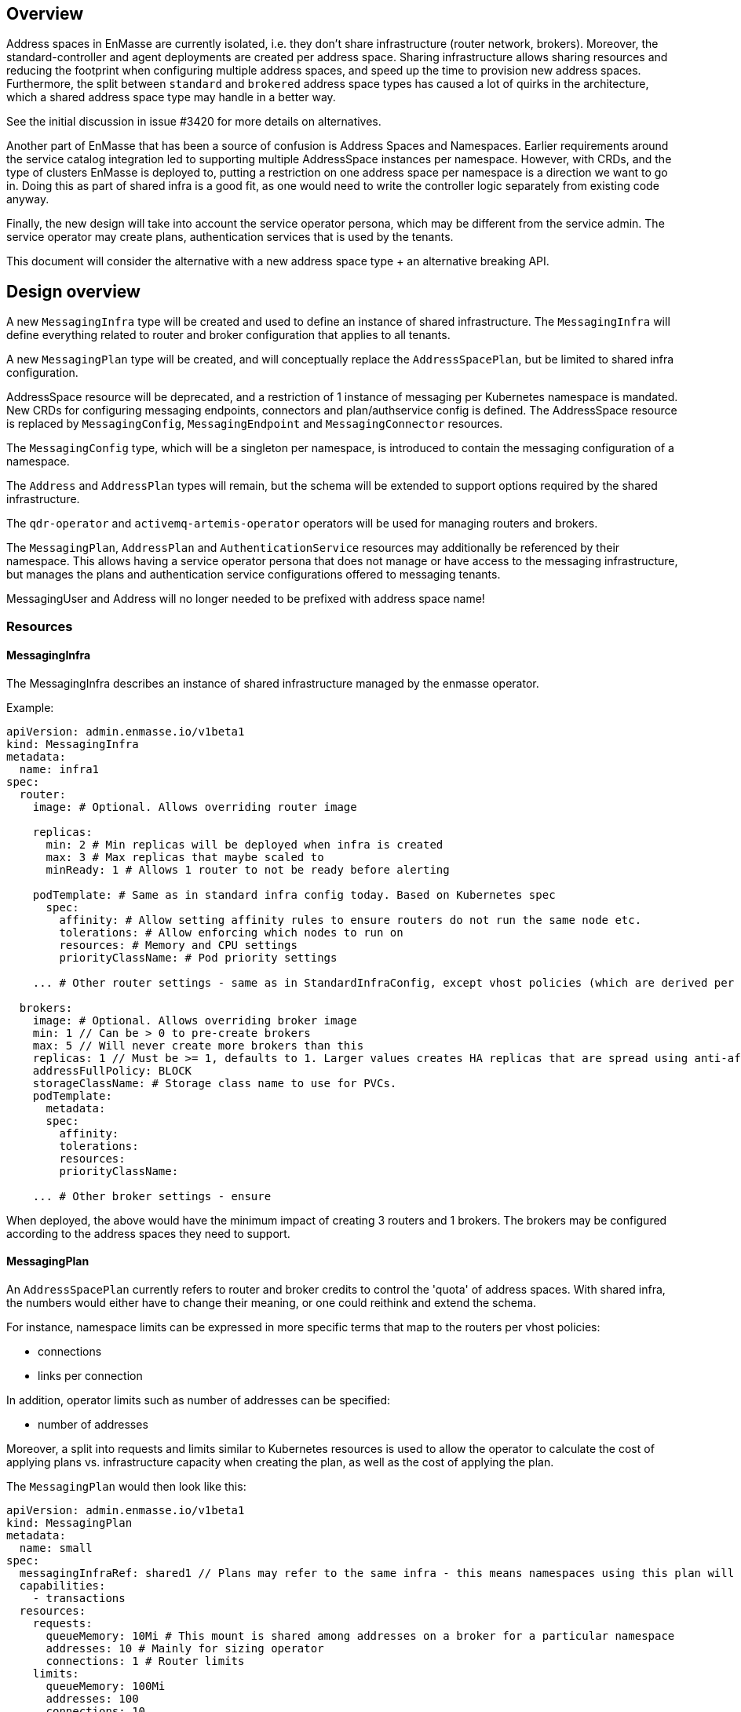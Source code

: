 == Overview

Address spaces in EnMasse are currently isolated, i.e. they don't share infrastructure (router network, brokers). Moreover, the standard-controller and agent deployments are created per address space. Sharing infrastructure allows sharing resources and reducing the footprint when configuring multiple address spaces, and speed up the time to provision new address spaces. Furthermore, the split between `standard` and `brokered` address space types has caused a lot of quirks in the architecture, which a shared address space type may handle in a better way.

See the initial discussion in issue #3420 for more details on alternatives.

Another part of EnMasse that has been a source of confusion is Address Spaces and Namespaces. Earlier requirements around the service catalog integration led to supporting multiple AddressSpace instances per namespace. However, with CRDs, and the type of clusters EnMasse is deployed to, putting a restriction on one address space per namespace is a direction we want to go in. Doing this as part of shared infra is a good fit, as one would need to write the controller logic separately from existing code anyway.

Finally, the new design will take into account the service operator persona, which may be different from the service admin. The service operator may create plans, authentication services that is used by the tenants.

This document will consider the alternative with a new address space type + an alternative breaking API.

== Design overview

A new `MessagingInfra` type will be created and used to define an instance of shared infrastructure. The `MessagingInfra` will define everything related to router and broker configuration that applies to all tenants.

A new `MessagingPlan` type will be created, and will conceptually replace the `AddressSpacePlan`, but be limited to shared infra configuration.

AddressSpace resource will be deprecated, and a restriction of 1 instance of messaging per Kubernetes namespace is mandated. New CRDs for configuring messaging endpoints, connectors and plan/authservice config is defined. The AddressSpace resource is replaced by `MessagingConfig`, `MessagingEndpoint` and `MessagingConnector` resources.

The `MessagingConfig` type, which will be a singleton per namespace, is introduced to contain the messaging configuration of a namespace.

The `Address` and `AddressPlan` types will remain, but the schema will be extended to support options required by the shared infrastructure.

The `qdr-operator` and `activemq-artemis-operator` operators will be used for managing routers and brokers.

The `MessagingPlan`, `AddressPlan` and `AuthenticationService` resources may additionally be referenced by their namespace. This allows having a service operator persona that does not manage or have access to the messaging infrastructure, but manages the plans and authentication service configurations offered to messaging tenants.

MessagingUser and Address will no longer needed to be prefixed with address space name!


=== Resources

==== MessagingInfra

The MessagingInfra describes an instance of shared infrastructure managed by the enmasse operator.

Example:

```
apiVersion: admin.enmasse.io/v1beta1
kind: MessagingInfra
metadata:
  name: infra1
spec:
  router:
    image: # Optional. Allows overriding router image

    replicas:
      min: 2 # Min replicas will be deployed when infra is created
      max: 3 # Max replicas that maybe scaled to
      minReady: 1 # Allows 1 router to not be ready before alerting

    podTemplate: # Same as in standard infra config today. Based on Kubernetes spec
      spec:
        affinity: # Allow setting affinity rules to ensure routers do not run the same node etc.
        tolerations: # Allow enforcing which nodes to run on
        resources: # Memory and CPU settings
        priorityClassName: # Pod priority settings

    ... # Other router settings - same as in StandardInfraConfig, except vhost policies (which are derived per address space plan)

  brokers:
    image: # Optional. Allows overriding broker image
    min: 1 // Can be > 0 to pre-create brokers
    max: 5 // Will never create more brokers than this
    replicas: 1 // Must be >= 1, defaults to 1. Larger values creates HA replicas that are spread using anti-affinity
    addressFullPolicy: BLOCK
    storageClassName: # Storage class name to use for PVCs.
    podTemplate:
      metadata:
      spec:
        affinity:
        tolerations:
        resources:
        priorityClassName:
     
    ... # Other broker settings - ensure 
```

When deployed, the above would have the minimum impact of creating 3 routers and 1 brokers. The brokers may be configured according to the address spaces they need to support.

==== MessagingPlan

An `AddressSpacePlan` currently refers to router and broker credits to control the 'quota' of address spaces. With shared infra, the numbers would either have to change their meaning, or one could reithink and extend the schema.

For instance, namespace limits can be expressed in more specific terms that map to the routers per vhost policies:

* connections
* links per connection

In addition, operator limits such as number of addresses can be specified:

* number of addresses

Moreover, a split into requests and limits similar to Kubernetes resources is used to allow the operator to calculate the cost of applying plans vs. infrastructure capacity when creating the plan, as well as the cost of applying the plan.

The `MessagingPlan` would then look like this:

```
apiVersion: admin.enmasse.io/v1beta1
kind: MessagingPlan
metadata:
  name: small
spec:
  messagingInfraRef: shared1 // Plans may refer to the same infra - this means namespaces using this plan will run on the same infra
  capabilities:
    - transactions
  resources:
    requests:
      queueMemory: 10Mi # This mount is shared among addresses on a broker for a particular namespace
      addresses: 10 # Mainly for sizing operator
      connections: 1 # Router limits
    limits:
      queueMemory: 100Mi
      addresses: 100
      connections: 10
      linksPerConnection: 2
```

This would be easier to understand and reason about than fractions. It is also easier to relate the impact of those limits to the shared infra, and allow the limits to be enforced. It would allow a shared infra to support messaging plans with different limits in place. 

For routers and brokers, the shared infra has some potential for auto-scaling. It would be the responsibility of the enmasse-operator to scale the infrastructure within the bounds set by the `MessagingInfra`, which could be based on cpu and memory usage, or the limits defined in the messaging plans.

For plans with the `transactions` capability, the operator will ensure that addresses for that namespace are always link-routed and put on the same broker (and HA replicas).

==== MessagingConfig

The messaging tenant will create a singleton instance of `MessagingConfig` in a namespace to configure messaging. Creating the MessagingConfig may be optional: the operator can create it with defaults if endpoints are created for instance.

```
kind: MessagingConfig
metadata:
  name: default # Singletons can be enforced using openapi validation!
spec:
  plan:
    name: myplan
    namespace: custom # Default is enmasse-infra
  authenticationService:
    name: myservice
    namespace: custom # Default is enmasse-infra
status:
  message: "Unknown authenticationservice 'myservice'
```

==== MessagingEndpoint

A MessagingEndpoint configures access to the messaging infrastructure via different mechanisms. It is also the place where tenants put any custom certificates that should be used, or configure how an endpoint should be exposed. An endpoint can either be exposed internally (as a ClusterIP service), as a loadbalancer service (LoadBalancer service) or as an OpenShift route. Multiple endpoints may be created to expose service in multiple ways. All addresses in a namespace are exposed through all endpoints.

```
kind: MessagingEndpoint
metadata:
  name: myendpoint
  namespace: myapp
spec:
  cert:
    selfsigned: {}
    openshift: {}
    provided:
      secret:
        name: mycert # Get cert from secret
  
  # Optional approach to grant admin access to an endpoint using mTLS
  authentication:
    clientCaSecret:
      name: clientsecret
      namespace: myapp

  # Only one of 'internal', 'route' and 'loadbalancer' may be specified for each endpoint
  internal: # Expose as a ClusterIP service for applications on cluster
    ports:
    - name: amqp
    - name: amqps
    - name: amqpws
      port: 8080 # Port is optional
    - name: amqpwss
      port: 443

  route: # Expose as route
    host: example.com

  loadbalancer:
    annotations: {}
    ports:
    - name: amqp

  exports:
  - name: myconfig # Same as before?
    kind: ConfigMap
status:
  ca: # CA of endpoint (if selfsigned)
  host: myendpoint-myapp.enmasse-infra.svc # Host is based on name and namespace of endpoint
  ports:
  - name: amqp
    port: 5672
```

==== MessagingConnector

For phase 2, but to configure connectors:

```
kind: MessagingConnector
matadata:
  name: connector
spec:
  # Same options as under address space .spec.connectors[]
status:
  # Same options as under address space .spec.connectors[]
```

==== AddressPlan

Address plans allow properties to indicate the desired guarantees of a queue. An example address plan would be:

```
apiVersion: admin.enmasse.io/v1beta2
kind: AddressPlan
metadata:
  name: small-queue
spec:
  resources:
    requests:
      queueMemory: 3Mi
    limits:
      queueMemory: 4Mi
  allowOverrides: true # true means addresses are allowed to override plan settings
  queue: # Settings related to queue types
    partitions: # Specifying a min and max allow the operator to make a decisions to split queue across multiple brokers to fit it. Setting max >= 1 may cause message affects message ordering
      min: 1
      max: 2
    ttl: 60s
    # Create these addresses on the same broker (requirements same as for this address)
    expiryQueue: exp1
    deadLetterQueue: dlq1
    
```

For instance, the resources spec will be used when scheduling the queue to ensure it is placed on a broker that meets the memory requirements for the queue.

Other properties are specified for each type. I.e. queue properties are under .spec.queue, topic properties are under .spec.topic etc.

Addresses allow setting the same properties as the plan, if permitted by the allowOverrides setting in the plan.

A note on partitions: the new scheduler should take broker topology in the shared infra into account when placing queues so that they are not put in brokers in the same AZ (if multiple are configured)

```
apiVersion: enmasse.io/v1beta1
kind: Address
metadata:
  name: addr1
spec:
  address: addr1
  type: queue
  plan: small-queue
  queue: // Queue settings
    ttl: 1200s
```

The set of properties for a given address will drive the placement of that queue, either on a link-routed broker, or across a set of brokers.

This can be translated to limits that can be enforced in the broker, and that can be reasoned about from a sizing perspective. Properties specified on an `Address` may also be specified on an `AddressPlan`, and the plan may restrict if properties can be overridden or not.

NOTE: Plans for existing address types would continue to use the existing schema.

==== Other considerations and removed components

The following components will not be part of shared infra:

* MQTT Gateway
* MQTT LWT
* Subserv
* Address-space-controller
* Agent
* Standard-controller
* Topic-forwarder (The implication is that partitioned/sharded topics will not be supported - at least initially)

=== Service operator

The service operator persona is introduced to allow managing messaging plans, address plans, and authentication services separately from the rest of main infrastructure. Any reference to plans and authentication services will require using an object with name and namespace referencing the resource.

=== Operations

With shared infrastructure, monitoring and alerting of routers and brokers is requires as today, but the visibility into the per-namespace 'slice' of the infrastructure is also needed to debug and observe the system. The service admin/operator need the ability to:

* Locate routers and brokers serving endpoints of a namespace
* Locate broker(s) for a given address
* Inspect the current version of a shared infrastructure instance
* Determine requested and actual resource usage of a namespace
* Determine placement of routers/brokers to ensure proper HA configuration
* 

=== Tenants

With shared infrastructure, tenants will share resources with other tenants, and it is critical that tenants can observe statistics for their 'share'. These statistics include:

* Address, connection and link statistics (covered by console API?)
* MessagingConfig status (CRD)
* MessagingEndpoint status (CRD)

=== IoT

With shared infra, IoT will not be able to create multiple managed IoTProject resources per namespace. We could put some effort into allowing multiple iot projects per namespace sharing the messaging resources, but we should consider if this is a common use case or not.

The shared infra should also support ways of using mutual TLS for authenticating components.

// TODO: Other IoT aspects that should change as part of shared infra?

=== Phase 1 (Milestone 0.32.0 ?)

The goal of phase 1 is to add support for shared infra and implement basic features similar to standard address space.

The `MessagingInfra` resource would be managed by the enmasse-operator, which will do a reconciliation of deployments, services etc. The router-operator should be used to deploy and manage the dispatch router to simplify the interface. Depending on the maturity of the broker-operator, it should be used to deploy the brokers.

The `MessagingConfig` resource will be managed by a controller in enmasse-operator. The controller will create vhost policies in the shared router infra for each namespace with a config, and apply restrictions as specified in the messaging plan.

The `Address` resource for `shared` infra will be managed by a controller in enmasse-operator. The controller will watch all addresses across all namespaces, and apply the needed address configuration to brokers and routers using AMQP management.

After the first phase, the following would be supported:

* Deploy shared infra using the `MessagingInfra` resource
* Creating messaging configs and messaging endpoints in a namespace
* Anycast, multicast, queue, non-sharded topics supported, subscription (no transactions etc. yet)
* Management using console

The following would NOT be supported:

* Broker HA
* Non-mesh router topologies
* Features not supported by router or broker operators
* Connectors and forwarders
* Broker-semantics for addresses
* Configure per-address space limits
* Configure per-address limits
* MQTT, Core, STOMP

==== Detailed design

The tasks of managing brokers and routers should be offloaded to standalone components as much as possible.

For router deployments, the https://github.com/interconnectedcloud/qdr-operator[qdr-operator] will be used and it supports all features required by EnMasse.

For broker deployments, the https://github.com/rh-messaging/activemq-artemis-operator[activemq-artemis-operator] will be used, (and modified to work with our requirements). The resulting changes should be submitted upstream, although short term there may exist a temporary fork in order to make progress.

Router - Broker connections are maintained by having the operator create and maintain the router -> broker connectors. The advantage is that we no longer rely on custom plugin code for connections, and that we get more flexibility in choosing topology of connections (i.e. multiple routers can connect to the same broker for better HA). 

Performance goals of a shared infra instance:

* Handle up to 100k addresses - possibly spread accross multiple namespaces
* Handle up to 1000 namespaces per infra instance (with 100 addresses each)

Important design considerations:

* Minimize management traffic with router and broker
* Add safeguards for getting out of bad states (with proper error reporting to be able to investigate bugs later)
* Shared infras should be able to operate independently

===== Configuration

The configuration can be broken down into different lifecycle 'levels':

* Infra - configuration that is applied at all routers and brokers (based on the MessagingInfra config)
* Namespace - configuration that is applied for each namespace (based on MessagingConfig, MessagingPlan, MessagingEndpoint and MessagingConnector)
* Address - configuration that is applied for each address (based on Address and AddressPlan)

For the routers, each level will involve the following configuration:

* Infra: Connectors to broker. Global router settings such as threads, internal certs. Pod template settings. Changes modify the router CR and require a rolling router restart (until DISPATCH-1519 is implemented)
* Namespace: Vhost policies, endpoints, external connectors. Changes are applied using AMQP management to avoid router restart.
* Address: Address waypoints, autolinks, linkroutes. Changes are applied using AMQP management to avoid router restart

For the brokers:

* Infra: Global broker settings such as JVM size, global max size, storage size, global policies. Changes modify a Broker CR and requires a broker restart.
* Address level: queues and topics, per address limits. Configured using AMQP management to avoid broker restart.

The operator will maintain open connections to all routers and brokers. The connection will be periodically closed to enforce a resync so that configuration does not drift.

Once the connection is open, the operator will retrieve the applied configuration for that component and maintain an internal state representation of that components configuration. Whenever new messaging configs or addresses are created or updated, the internal state will be changed, and changes applied to the router and broker.

Should the configuration of routers and brokers drift (i.e. by manual intervention or bugs), the periodic resync will correct the configuration.

===== Status checks

Routers will be periodically queried (by independent goroutines) for:

* Autolink states
* Linkroute states
* Link states

The data will be stored in memory available to the messaging config and address controller loops.

===== Controllers

The following controllers and components must be implemented:

* Messaging-infra controller - Managing the shared infra
** State representation model - Used by other controllers to apply configuration to shared infra
* Messaging-config controller - Managing messaging configuration of namespaces
* Messaging-endpoint controller - Managing messaging endpoints of namespaces
* (Phase 2) Messaging-connector controller - Managing external connectors of namespaces
* Address controller - Managing addresses of namespaces
** Address scheduler - Used for placing queues on a set of brokers with different properties/capabilities

==== Tasks

===== Task 1: Create new CRDs (small)

* Create the MessaginInfra, MessagingConfig, MessagingEndpoint CRD + OpenAPI.

==== Task 2: Import router operator definitions (small)

* Add bundle for installing qdrouterd operator in bundle install.
* Add dependency on qdrouterd operator CRDs in OLM manifest.
* (Optional phase 2) Add support for missing podtemplate capabilities.

==== Task 3: Import artemis operator (small/medium)

* Add bundle for installing the broker operator in bundle install
* Add dependency on broker operator CRDs in OLM manifest
* Add support for using init containers to configure broker if needed (if we don't need plugins, we could avoid this step)

==== Task 4: Implement messaging-infra controller in controller-manager (large)

The messaging-infra controller is responsible for managing router and broker deployments and ensure they have the configuration as requested in the config.

The controller should:

* Watch MessagingInfra CR
* Creates router CR to deploy routers based on infra config
* Creates broker CRs to deploy brokers based on infra config and scale on-demand
* Apply to router CR: router <-> broker connectors
* Creates interal state representation for each router and broker in the CR status. This state should be shared with other controllers (details below)
* Expose metrics about connections and links which is used by the console, either through HTTP or AMQP

===== Internal state representation

A components state encapsulates the configuration state of a broker or router in memory. Whenever a router or broker is connected, a corresponding router/broker state object is initialized with configuration retrieved from querying the router/broker. If disconnected, the state object is initialized with current state, and desired state is applied.

The state object has methods to apply configuration (i.e. applyAddress, applyMessagingEndpoint, applyMessagingConfig etc.). These methods compare the actual configuration of the underlying component to the desired configuration (transformed into autolinks etc.). If the applied configuration is different to the internal state, the underlying component is updated using AMQP management.

In addition ,each state object has a goroutine which periodically polls its underlying router/broker for all status information and caches it for use by controllers to update the status of their respective resources.

===== Certificate management

Communication between components in the shared infrastructure should be secured using TLS. At present, self-signed certificates are issued by the address-space-controller per address space. The messaging-infra-controller needs to create a CA per messaging-infra instance, as well as handle certificate rotation for the internal certificates.

==== Task 5: Implement messaging-config controller in controller-manager (medium)

The messaging-config controller manages the MessagingConfig CR

* Watch MessagingConfig CR
* Find MessagingInfra where this is placed (based on referenced MessagingPlan)
* Lookup infra state representation
* For each router:
** Apply vhost settings+limits, authentication service information
** Fetch latest known status and update CR status accordingly
* Expose metrics of connections and linke based on router status.
* Requeue for processing at configurable interval

==== Task 6: Implement address controller in controller-manager (medium)

* Watch Address CR
* if new address:
** Invoke queue scheduling to configure which brokers address should be placed on
* Find MessagingInfra where this is placed (unless it is 
* Lookup state objects for routers and brokers
* For each router:
** Apply autolinks, linkroutes and addresses
** Fetch latest known status and update address status
* For each broker:
** Apply autolinks, linkroutes and addresses
** Fetch latest known status and update address status
* (Optional phase 2): Expose address metrics based on status
* Requeue address for processing at configurable interval


==== Task 7: Implement queue/topic/subscription scheduling (medium)

The initial version of the queue scheduler should be similar to what we have in the standard address space. It should:

* Allow sharding queues across multiple brokers
* Place addresses on brokers that matches desired semantics
* (Optional phase 2): Take broker anti-affinity into consideration during placement
* (Optional phase 2): Take available broker memory for queue into account during placement

==== Task 8: Implement messaging-endpoint controller in controller-manager (medium)

* Watch MessagingEndpoint CR
* Find MessagingInfra where this is placed (based on referenced MessagingPlan)
* Lookup infra state representation
* Create corresponding service, route, loadbalancer service
* For each router:
** Apply endpoint configuration with certs
** Fetch latest known status and update CR status accordingly
* Expose metrics of endpoint
* Requeue for processing at configurable interval



=== Phase 2 (Milestone 0.33.0 ?)

The second phase will expand the supported features of the shared infra. The shared infra will gain support for deploying broker clusters and assign addresses requiring a broker cluster to them.

After the second phase, the following would be supported as well:

* Connectors and forwarders
* Configure per-address space limits
* Configure per-address limits
* Broker-semantics for addresses - allow 'transactional' address spaces
* Deprecate standard

The following would NOT be supported:
* MQTT, Core, STOMP

=== Phase 3 (Milestone 0.34.0 ?)

* The missing protocol support could be addressed in some way.
* Handle migration from `brokered` and `standard` to `shared`, potentially as part of the enmasse-operator
* Deprecate brokered

=== Phase 4 (Milestone 0.X.0 ?)

Phase 4 would mainly involve removing `brokered` and `standard`, once the oldest version supported in upgrades has deprecated brokered and standard.

* Remove brokered and standard address space types
* Removal of address space `type` field
* Removal of BrokeredInfraConfig and StandardInfraConfig CRDs

== Testing

A new class of tests for shared infra should be created. The address-space-specific tests should be able to reuse the infra to speed up testing. Some tests would still need to be written to test that one can run multiple shared infra instances.

A load-test is also essential to ensure that the operator can handle a large number of address spaces and addresses.

== Documentation

The shared address space will cause a lot of changes to the documentation, and it might be good to create a separate chapter for both service admin and messaging tenant related to shared infra specifically. 
